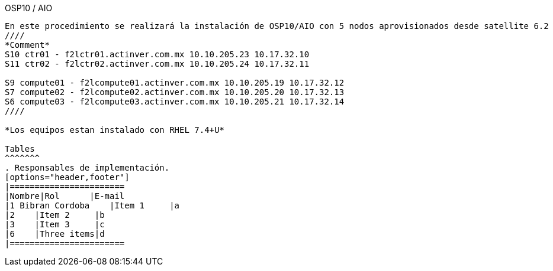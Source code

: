 
OSP10 / AIO
-------
En este procedimiento se realizará la instalación de OSP10/AIO con 5 nodos aprovisionados desde satellite 6.2 
////
*Comment* 
S10 ctr01 - f2lctr01.actinver.com.mx 10.10.205.23 10.17.32.10 
S11 ctr02 - f2lctr02.actinver.com.mx 10.10.205.24 10.17.32.11

S9 compute01 - f2lcompute01.actinver.com.mx 10.10.205.19 10.17.32.12
S7 compute02 - f2lcompute02.actinver.com.mx 10.10.205.20 10.17.32.13
S6 compute03 - f2lcompute03.actinver.com.mx 10.10.205.21 10.17.32.14
////

*Los equipos estan instalado con RHEL 7.4+U*

Tables
^^^^^^^
. Responsables de implementación.
[options="header,footer"]
|=======================
|Nombre|Rol      |E-mail
|1 Bibran Cordoba    |Item 1     |a
|2    |Item 2     |b
|3    |Item 3     |c
|6    |Three items|d
|=======================

